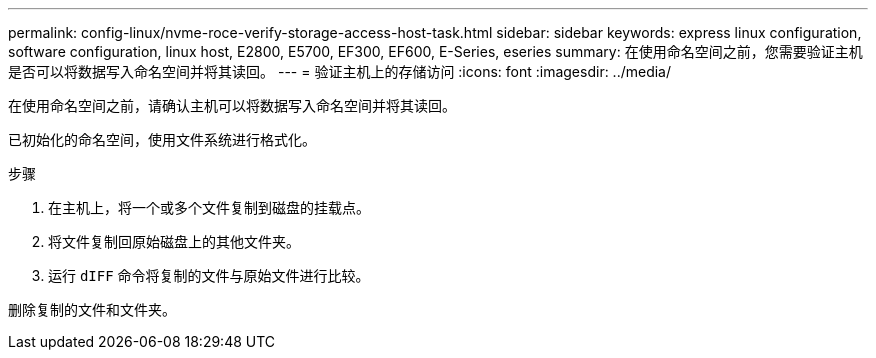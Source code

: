 ---
permalink: config-linux/nvme-roce-verify-storage-access-host-task.html 
sidebar: sidebar 
keywords: express linux configuration, software configuration, linux host, E2800, E5700, EF300, EF600, E-Series, eseries 
summary: 在使用命名空间之前，您需要验证主机是否可以将数据写入命名空间并将其读回。 
---
= 验证主机上的存储访问
:icons: font
:imagesdir: ../media/


[role="lead"]
在使用命名空间之前，请确认主机可以将数据写入命名空间并将其读回。

已初始化的命名空间，使用文件系统进行格式化。

.步骤
. 在主机上，将一个或多个文件复制到磁盘的挂载点。
. 将文件复制回原始磁盘上的其他文件夹。
. 运行 `dIFF` 命令将复制的文件与原始文件进行比较。


删除复制的文件和文件夹。
